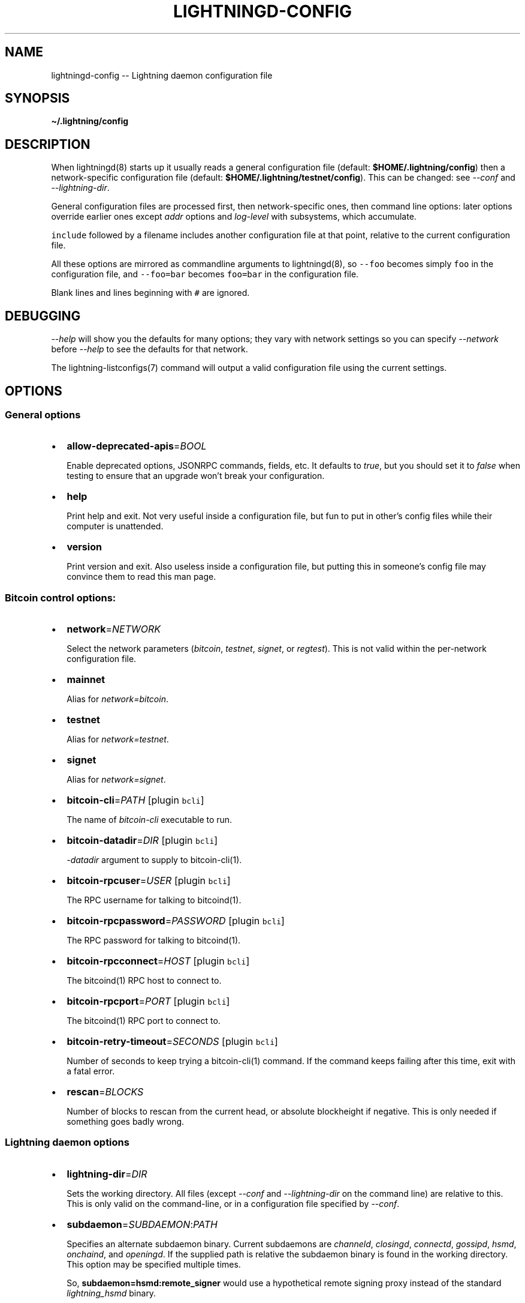 .\" -*- mode: troff; coding: utf-8 -*-
.TH "LIGHTNINGD-CONFIG" "5" "" "Core Lightning v0.12.1" ""
.SH
NAME
.LP
lightningd-config -- Lightning daemon configuration file
.SH
SYNOPSIS
.LP
\fB\(ti/.lightning/config\fR
.SH
DESCRIPTION
.LP
When lightningd(8) starts up it usually reads a general configuration
file (default: \fB$HOME/.lightning/config\fR) then a network-specific
configuration file (default: \fB$HOME/.lightning/testnet/config\fR).  This can
be changed: see \fI--conf\fR and \fI--lightning-dir\fR.
.PP
General configuration files are processed first, then network-specific
ones, then command line options: later options override earlier ones
except \fIaddr\fR options and \fIlog-level\fR with subsystems, which
accumulate.
.PP
\fCinclude\fR followed by a filename includes another configuration file at that
point, relative to the current configuration file.
.PP
All these options are mirrored as commandline arguments to
lightningd(8), so \fC--foo\fR becomes simply \fCfoo\fR in the configuration
file, and \fC--foo=bar\fR becomes \fCfoo=bar\fR in the configuration file.
.PP
Blank lines and lines beginning with \fC#\fR are ignored.
.SH
DEBUGGING
.LP
\fI--help\fR will show you the defaults for many options; they vary with
network settings so you can specify \fI--network\fR before \fI--help\fR to see
the defaults for that network.
.PP
The lightning-listconfigs(7) command will output a valid configuration
file using the current settings.
.SH
OPTIONS
.SS
General options
.IP "\(bu" 2
\fBallow-deprecated-apis\fR=\fIBOOL\fR
.IP
Enable deprecated options, JSONRPC commands, fields, etc. It defaults to
\fItrue\fR, but you should set it to \fIfalse\fR when testing to ensure that an
upgrade won't break your configuration.
.IP "\(bu" 2
\fBhelp\fR
.IP
Print help and exit. Not very useful inside a configuration file, but
fun to put in other's config files while their computer is unattended.
.IP "\(bu" 2
\fBversion\fR
.IP
Print version and exit. Also useless inside a configuration file, but
putting this in someone's config file may convince them to read this man
page.
.SS
Bitcoin control options:
.IP "\(bu" 2
\fBnetwork\fR=\fINETWORK\fR
.IP
Select the network parameters (\fIbitcoin\fR, \fItestnet\fR, \fIsignet\fR, or \fIregtest\fR).
This is not valid within the per-network configuration file.
.IP "\(bu" 2
\fBmainnet\fR
.IP
Alias for \fInetwork=bitcoin\fR.
.IP "\(bu" 2
\fBtestnet\fR
.IP
Alias for \fInetwork=testnet\fR.
.IP "\(bu" 2
\fBsignet\fR
.IP
Alias for \fInetwork=signet\fR.
.IP "\(bu" 2
\fBbitcoin-cli\fR=\fIPATH\fR [plugin \fCbcli\fR]
.IP
The name of \fIbitcoin-cli\fR executable to run.
.IP "\(bu" 2
\fBbitcoin-datadir\fR=\fIDIR\fR [plugin \fCbcli\fR]
.IP
\fI-datadir\fR argument to supply to bitcoin-cli(1).
.IP "\(bu" 2
\fBbitcoin-rpcuser\fR=\fIUSER\fR [plugin \fCbcli\fR]
.IP
The RPC username for talking to bitcoind(1).
.IP "\(bu" 2
\fBbitcoin-rpcpassword\fR=\fIPASSWORD\fR [plugin \fCbcli\fR]
.IP
The RPC password for talking to bitcoind(1).
.IP "\(bu" 2
\fBbitcoin-rpcconnect\fR=\fIHOST\fR [plugin \fCbcli\fR]
.IP
The bitcoind(1) RPC host to connect to.
.IP "\(bu" 2
\fBbitcoin-rpcport\fR=\fIPORT\fR [plugin \fCbcli\fR]
.IP
The bitcoind(1) RPC port to connect to.
.IP "\(bu" 2
\fBbitcoin-retry-timeout\fR=\fISECONDS\fR [plugin \fCbcli\fR]
.IP
Number of seconds to keep trying a bitcoin-cli(1) command. If the
command keeps failing after this time, exit with a fatal error.
.IP "\(bu" 2
\fBrescan\fR=\fIBLOCKS\fR
.IP
Number of blocks to rescan from the current head, or absolute
blockheight if negative. This is only needed if something goes badly
wrong.
.SS
Lightning daemon options
.IP "\(bu" 2
\fBlightning-dir\fR=\fIDIR\fR
.IP
Sets the working directory. All files (except \fI--conf\fR and
\fI--lightning-dir\fR on the command line) are relative to this.  This
is only valid on the command-line, or in a configuration file specified
by \fI--conf\fR.
.IP "\(bu" 2
\fBsubdaemon\fR=\fISUBDAEMON\fR:\fIPATH\fR
.IP
Specifies an alternate subdaemon binary.
Current subdaemons are \fIchanneld\fR, \fIclosingd\fR,
\fIconnectd\fR, \fIgossipd\fR, \fIhsmd\fR, \fIonchaind\fR, and \fIopeningd\fR.
If the supplied path is relative the subdaemon binary is found in the
working directory. This option may be specified multiple times.
.IP
So, \fBsubdaemon=hsmd:remote_signer\fR would use a
hypothetical remote signing proxy instead of the standard \fIlightning_hsmd\fR
binary.
.IP "\(bu" 2
\fBpid-file\fR=\fIPATH\fR
.IP
Specify pid file to write to.
.IP "\(bu" 2
\fBlog-level\fR=\fILEVEL\fR[:\fISUBSYSTEM\fR]
.IP
What log level to print out: options are io, debug, info, unusual,
broken.  If \fISUBSYSTEM\fR is supplied, this sets the logging level
for any subsystem (or \fInodeid\fR) containing that string. This option may be specified multiple times.
Subsystems include:
.RS
.IP "\(bu" 2
\fIlightningd\fR: The main lightning daemon
.IP "\(bu" 2
\fIdatabase\fR: The database subsystem
.IP "\(bu" 2
\fIwallet\fR: The wallet subsystem
.IP "\(bu" 2
\fIgossipd\fR: The gossip daemon
.IP "\(bu" 2
\fIplugin-manager\fR: The plugin subsystem
.IP "\(bu" 2
\fIplugin-P\fR: Each plugin, P = plugin path without directory
.IP "\(bu" 2
\fIhsmd\fR: The secret-holding daemon
.IP "\(bu" 2
\fIconnectd\fR: The network connection daemon
.IP "\(bu" 2
\fIjsonrpc#FD\fR: Each JSONRPC connection, FD = file descriptor number
.RE
.IP
The following subsystems exist for each channel, where N is an incrementing internal integer id assigned for the lifetime of the channel:
.RS
.IP "\(bu" 2
\fIopeningd-chan#N\fR: Each opening / idling daemon
.IP "\(bu" 2
\fIchanneld-chan#N\fR: Each channel management daemon
.IP "\(bu" 2
\fIclosingd-chan#N\fR: Each closing negotiation daemon
.IP "\(bu" 2
\fIonchaind-chan#N\fR: Each onchain close handling daemon
.RE
.IP
So, \fBlog-level=debug:plugin\fR would set debug level logging on all
plugins and the plugin manager.  \fBlog-level=io:chan#55\fR would set
IO logging on channel number 55 (or 550, for that matter). 
\fBlog-level=debug:024b9a1fa8\fR would set debug logging for that channel
(or any node id containing that string).
.IP "\(bu" 2
\fBlog-prefix\fR=\fIPREFIX\fR
.IP
Prefix for all log lines: this can be customized if you want to merge logs
with multiple daemons.  Usually you want to include a space at the end of \fIPREFIX\fR,
as the timestamp follows immediately.
.IP "\(bu" 2
\fBlog-file\fR=\fIPATH\fR
.IP
Log to this file (instead of stdout).  If you specify this more than once
you'll get more than one log file: \fB-\fR is used to mean stdout.  Sending
lightningd(8) SIGHUP will cause it to reopen each file (useful for log
rotation).
.IP "\(bu" 2
\fBlog-timestamps\fR=\fIBOOL\fR
.IP
Set this to false to turn off timestamp prefixes (they will still appear
in crash log files).
.IP "\(bu" 2
\fBrpc-file\fR=\fIPATH\fR
.IP
Set JSON-RPC socket (or /dev/tty), such as for lightning-cli(1).
.IP "\(bu" 2
\fBrpc-file-mode\fR=\fIMODE\fR
.IP
Set JSON-RPC socket file mode, as a 4-digit octal number.
Default is 0600, meaning only the user that launched lightningd
can command it.
Set to 0660 to allow users with the same group to access the RPC
as well.
.IP "\(bu" 2
\fBdaemon\fR
.IP
Run in the background, suppress stdout and stderr.  Note that you need
to specify \fBlog-file\fR for this case.
.IP "\(bu" 2
\fBconf\fR=\fIPATH\fR
.IP
Sets configuration file, and disable reading the normal general and network
ones. If this is a relative path, it is relative to the starting directory, not
\fBlightning-dir\fR (unlike other paths). \fIPATH\fR must exist and be
readable (we allow missing files in the default case). Using this inside
a configuration file is invalid.
.IP "\(bu" 2
\fBwallet\fR=\fIDSN\fR
.IP
Identify the location of the wallet. This is a fully qualified data source
name, including a scheme such as \fCsqlite3\fR or \fCpostgres\fR followed by the
connection parameters.
.IP
The default wallet corresponds to the following DSN:
\fC--wallet=sqlite3://$HOME/.lightning/bitcoin/lightningd.sqlite31\fR
.IP
For the \fCsqlite3\fR scheme, you can specify a single backup database file
by separating it with a \fC:\fR character, like so:
\fC--wallet=sqlite3://$HOME/.lightning/bitcoin/lightningd.sqlite3:/backup/lightningd.sqlite3\fR
.IP
The following is an example of a postgresql wallet DSN:
.IP
\fC--wallet=postgres://user:pass@localhost:5432/db_name\fR
.IP
This will connect to a DB server running on \fClocalhost\fR port \fC5432\fR,
authenticate with username \fCuser\fR and password \fCpass\fR, and then use the
database \fCdb_name\fR. The database must exist, but the schema will be managed
automatically by \fClightningd\fR.
.IP "\(bu" 2
\fBbookkeeper-dir\fR=\fIDIR\fR [plugin \fCbookkeeper\fR]
.IP
Directory to keep the accounts.sqlite3 database file in.
Defaults to lightning-dir.
.IP "\(bu" 2
\fBbookkeeper-db\fR=\fIDSN\fR [plugin \fCbookkeeper\fR]
.IP
Identify the location of the bookkeeper data. This is a fully qualified data source
name, including a scheme such as \fCsqlite3\fR or \fCpostgres\fR followed by the
connection parameters.
Defaults to \fCsqlite3://accounts.sqlite3\fR in the \fCbookkeeper-dir\fR.
.IP "\(bu" 2
\fBencrypted-hsm\fR
.IP
If set, you will be prompted to enter a password used to encrypt the \fChsm_secret\fR.
Note that once you encrypt the \fChsm_secret\fR this option will be mandatory for
\fClightningd\fR to start.
If there is no \fChsm_secret\fR yet, \fClightningd\fR will create a new encrypted secret.
If you have an unencrypted \fChsm_secret\fR you want to encrypt on-disk, or vice versa,
see lightning-hsmtool(8).
.IP "\(bu" 2
\fBgrpc-port\fR=\fIportnum\fR [plugin \fCcln-grpc\fR]
.IP
The port number for the GRPC plugin to listen for incoming
connections; default is not to activate the plugin at all.
.SS
Lightning node customization options
.IP "\(bu" 2
\fBalias\fR=\fINAME\fR
.IP
Up to 32 bytes of UTF-8 characters to tag your node. Completely silly, since
anyone can call their node anything they want. The default is an
NSA-style codename derived from your public key, but \(dqPeter Todd\(dq and
\(dqVAULTERO\(dq are good options, too.
.IP "\(bu" 2
\fBrgb\fR=\fIRRGGBB\fR
.IP
Your favorite color as a hex code.
.IP "\(bu" 2
\fBfee-base\fR=\fIMILLISATOSHI\fR
.IP
Default: 1000. The base fee to charge for every payment which passes
through. Note that millisatoshis are a very, very small unit! Changing
this value will only affect new channels and not existing ones. If you
want to change fees for existing channels, use the RPC call
lightning-setchannel(7).
.IP "\(bu" 2
\fBfee-per-satoshi\fR=\fIMILLIONTHS\fR
.IP
Default: 10 (0.001%). This is the proportional fee to charge for every
payment which passes through. As percentages are too coarse, it's in
millionths, so 10000 is 1%, 1000 is 0.1%. Changing this value will only
affect new channels and not existing ones. If you want to change fees
for existing channels, use the RPC call lightning-setchannel(7).
.IP "\(bu" 2
\fBmin-capacity-sat\fR=\fISATOSHI\fR
.IP
Default: 10000. This value defines the minimal effective channel
capacity in satoshi to accept for channel opening requests. This will
reject any opening of a channel which can't pass an HTLC of least this
value.  Usually this prevents a peer opening a tiny channel, but it
can also prevent a channel you open with a reasonable amount and the peer
requesting such a large reserve that the capacity of the channel
falls below this.
.IP "\(bu" 2
\fBignore-fee-limits\fR=\fIBOOL\fR
.IP
Allow nodes which establish channels to us to set any fee they want.
This may result in a channel which cannot be closed, should fees
increase, but make channels far more reliable since we never close it
due to unreasonable fees.
.IP "\(bu" 2
\fBcommit-time\fR=\fIMILLISECONDS\fR
.IP
How long to wait before sending commitment messages to the peer: in
theory increasing this would reduce load, but your node would have to be
extremely busy node for you to even notice.
.IP "\(bu" 2
\fBforce-feerates\fR==\fIVALUES\fR
.IP
Networks like regtest and testnet have unreliable fee estimates: we
usually treat them as the minimum (253 sats/kw) if we can't get them.
This allows override of one or more of our standard feerates (see
lightning-feerates(7)).  Up to 5 values, separated by '/' can be
provided: if fewer are provided, then the final value is used for the
remainder.  The values are in per-kw (roughly 1/4 of bitcoind's per-kb
values), and the order is \(dqopening\(dq, \(dqmutual\fIclose\(dq, \(dqunilateral\fRclose\(dq,
\(dqdelayed\fIto\fRus\(dq, \(dqhtlc_resolution\(dq, and \(dqpenalty\(dq.
.IP
You would usually put this option in the per-chain config file, to avoid
setting it on Bitcoin mainnet!  e.g. \fC\(tirusty/.lightning/regtest/config\fR.
.IP "\(bu" 2
\fBhtlc-minimum-msat\fR=\fIMILLISATOSHI\fR
.IP
Default: 0. Sets the minimal allowed HTLC value for newly created channels.
If you want to change the \fChtlc_minimum_msat\fR for existing channels, use the
RPC call lightning-setchannel(7).
.IP "\(bu" 2
\fBhtlc-maximum-msat\fR=\fIMILLISATOSHI\fR
.IP
Default: unset (no limit). Sets the maximum allowed HTLC value for newly created
channels. If you want to change the \fChtlc_maximum_msat\fR for existing channels,
use the RPC call lightning-setchannel(7).
.IP "\(bu" 2
\fBdisable-ip-discovery\fR
.IP
Turn off public IP discovery to send \fCnode_announcement\fR updates that contain
the discovered IP with TCP port 9735 as announced address. If unset and you
open TCP port 9735 on your router towords your node, your node will remain
connectable on changing IP addresses.  Note: Will always be disabled if you use
\&'always-use-proxy'.
.SS
Lightning channel and HTLC options
.IP "\(bu" 2
\fBlarge-channels\fR
.IP
Removes capacity limits for channel creation.  Version 1.0 of the specification
limited channel sizes to 16777215 satoshi.  With this option (which your
node will advertize to peers), your node will accept larger incoming channels
and if the peer supports it, will open larger channels.  Note: this option
is spelled \fBlarge-channels\fR but it's pronounced \fBwumbo\fR.
.IP "\(bu" 2
\fBwatchtime-blocks\fR=\fIBLOCKS\fR
.IP
How long we need to spot an outdated close attempt: on opening a channel
we tell our peer that this is how long they'll have to wait if they
perform a unilateral close.
.IP "\(bu" 2
\fBmax-locktime-blocks\fR=\fIBLOCKS\fR
.IP
The longest our funds can be delayed (ie. the longest
\fBwatchtime-blocks\fR our peer can ask for, and also the longest HTLC
timeout we will accept). If our peer asks for longer, we'll refuse to
create a channel, and if an HTLC asks for longer, we'll refuse it.
.IP "\(bu" 2
\fBfunding-confirms\fR=\fIBLOCKS\fR
.IP
Confirmations required for the funding transaction when the other side
opens a channel before the channel is usable.
.IP "\(bu" 2
\fBcommit-fee\fR=\fIPERCENT\fR [plugin \fCbcli\fR]
.IP
The percentage of \fIestimatesmartfee 2/CONSERVATIVE\fR to use for the commitment
transactions: default is 100.
.IP "\(bu" 2
\fBmax-concurrent-htlcs\fR=\fIINTEGER\fR
.IP
Number of HTLCs one channel can handle concurrently in each direction.
Should be between 1 and 483 (default 30).
.IP "\(bu" 2
\fBmax-dust-htlc-exposure-msat\fR=\fIMILLISATOSHI\fR
.IP
Option which limits the total amount of sats to be allowed as dust on a channel.
.IP "\(bu" 2
\fBcltv-delta\fR=\fIBLOCKS\fR
.IP
The number of blocks between incoming payments and outgoing payments:
this needs to be enough to make sure that if we have to, we can close
the outgoing payment before the incoming, or redeem the incoming once
the outgoing is redeemed.
.IP "\(bu" 2
\fBcltv-final\fR=\fIBLOCKS\fR
.IP
The number of blocks to allow for payments we receive: if we have to, we
might need to redeem this on-chain, so this is the number of blocks we
have to do that.
.SS
Invoice control options:
.IP "\(bu" 2
\fBautocleaninvoice-cycle\fR=\fISECONDS\fR [plugin \fCautoclean\fR]
.IP
Perform cleanup of expired invoices every \fISECONDS\fR seconds, or disable
if 0. Usually unpaid expired invoices are uninteresting, and just take
up space in the database.
.IP "\(bu" 2
\fBautocleaninvoice-expired-by\fR=\fISECONDS\fR [plugin \fCautoclean\fR]
.IP
Control how long invoices must have been expired before they are cleaned
(if \fIautocleaninvoice-cycle\fR is non-zero).
.SS
Payment control options:
.IP "\(bu" 2
\fBdisable-mpp\fR [plugin \fCpay\fR]
.IP
Disable the multi-part payment sending support in the \fCpay\fR plugin. By default
the MPP support is enabled, but it can be desirable to disable in situations
in which each payment should result in a single HTLC being forwarded in the
network.
.SS
Networking options
.LP
Note that for simple setups, the implicit \fIautolisten\fR option does the
right thing: for the mainnet (bitcoin) network it will try to bind to
port 9735 on IPv4 and IPv6, and will announce it to peers if it seems
like a public address (and other default ports for other networks,
as described below).
.PP
Core Lightning also support IPv4/6 address discovery behind NAT routers.
If your node detects an new public address, it will update its announcement.
For this to work you need to forward the default TCP port 9735 to your node.
IP discovery is only active if no other addresses are announced.
.PP
You can instead use \fIaddr\fR to override this (eg. to change the port), or
precisely control where to bind and what to announce with the
\fIbind-addr\fR and \fIannounce-addr\fR options. These will \fBdisable\fR the
\fIautolisten\fR logic, so you must specifiy exactly what you want!
.IP "\(bu" 2
\fBaddr\fR=\fI[IPADDRESS[:PORT]]|autotor:TORIPADDRESS[:SERVICEPORT][/torport=TORPORT]|statictor:TORIPADDRESS[:SERVICEPORT][/torport=TORPORT][/torblob=[blob]]\fR
.IP
Set an IP address (v4 or v6) or automatic Tor address to listen on and
(maybe) announce as our node address.
.IP
An empty 'IPADDRESS' is a special value meaning bind to IPv4 and/or
IPv6 on all interfaces, '0.0.0.0' means bind to all IPv4
interfaces, '::' means 'bind to all IPv6 interfaces' (if you want to
specify an IPv6 address \fIand\fR a port, use \fC[]\fR around the IPv6
address, like \fC[::]:9750\fR).
If 'PORT' is not specified, the default port 9735 is used for mainnet
(testnet: 19735, signet: 39735, regtest: 19846).
If we can determine a public IP address from the resulting binding,
the address is announced.
.IP
If the argument begins with 'autotor:' then it is followed by the
IPv4 or IPv6 address of the Tor control port (default port 9051),
and this will be used to configure a Tor hidden service for port 9735
in case of mainnet (bitcoin) network whereas other networks (testnet,
signet, regtest) will set the same default ports they use for non-Tor
addresses (see above).
The Tor hidden service will be configured to point to the
first IPv4 or IPv6 address we bind to and is by default unique to
your node's id.
.IP
If the argument begins with 'statictor:' then it is followed by the
IPv4 or IPv6 address of the Tor control port (default port 9051),
and this will be used to configure a static Tor hidden service.
You can add the text '/torblob=BLOB' followed by up to
64 Bytes of text to generate from this text a v3 onion service
address text unique to the first 32 Byte of this text.
You can also use an postfix '/torport=TORPORT' to select the external
tor binding. The result is that over tor your node is accessible by a port
defined by you and possibly different from your local node port assignment.
.IP
This option can be used multiple times to add more addresses, and
its use disables autolisten.  If necessary, and 'always-use-proxy'
is not specified, a DNS lookup may be done to resolve 'IPADDRESS'
or 'TORIPADDRESS'.
.IP "\(bu" 2
\fBbind-addr\fR=\fI[IPADDRESS[:PORT]]|SOCKETPATH\fR
.IP
Set an IP address or UNIX domain socket to listen to, but do not
announce. A UNIX domain socket is distinguished from an IP address by
beginning with a \fI/\fR.
.IP
An empty 'IPADDRESS' is a special value meaning bind to IPv4 and/or
IPv6 on all interfaces, '0.0.0.0' means bind to all IPv4
interfaces, '::' means 'bind to all IPv6 interfaces'.  'PORT' is
not specified, 9735 is used.
.IP
This option can be used multiple times to add more addresses, and
its use disables autolisten.  If necessary, and 'always-use-proxy'
is not specified, a DNS lookup may be done to resolve 'IPADDRESS'.
.IP "\(bu" 2
\fBannounce-addr\fR=\fIIPADDRESS[:PORT]|TORADDRESS.onion[:PORT]\fR
.IP
Set an IP (v4 or v6) address or Tor address to announce; a Tor address
is distinguished by ending in \fI.onion\fR. \fIPORT\fR defaults to 9735.
.IP
Empty or wildcard IPv4 and IPv6 addresses don't make sense here.
Also, unlike the 'addr' option, there is no checking that your
announced addresses are public (e.g. not localhost).
.IP
This option can be used multiple times to add more addresses, and
its use disables autolisten.
.IP
If necessary, and 'always-use-proxy' is not specified, a DNS
lookup may be done to resolve 'IPADDRESS'.
.IP "\(bu" 2
\fBoffline\fR
.IP
Do not bind to any ports, and do not try to reconnect to any peers. This
can be useful for maintenance and forensics, so is usually specified on
the command line. Overrides all \fIaddr\fR and \fIbind-addr\fR options.
.IP "\(bu" 2
\fBautolisten\fR=\fIBOOL\fR
.IP
By default, we bind (and maybe announce) on IPv4 and IPv6 interfaces if
no \fIaddr\fR, \fIbind-addr\fR or \fIannounce-addr\fR options are specified. Setting
this to \fIfalse\fR disables that.
.IP "\(bu" 2
\fBproxy\fR=\fIIPADDRESS[:PORT]\fR
.IP
Set a socks proxy to use to connect to Tor nodes (or for all connections
if \fBalways-use-proxy\fR is set).  The port defaults to 9050 if not specified.
.IP "\(bu" 2
\fBalways-use-proxy\fR=\fIBOOL\fR
.IP
Always use the \fBproxy\fR, even to connect to normal IP addresses (you
can still connect to Unix domain sockets manually). This also disables
all DNS lookups, to avoid leaking information.
.IP "\(bu" 2
\fBdisable-dns\fR
.IP
Disable the DNS bootstrapping mechanism to find a node by its node ID.
.IP "\(bu" 2
\fBtor-service-password\fR=\fIPASSWORD\fR
.IP
Set a Tor control password, which may be needed for \fIautotor:\fR to
authenticate to the Tor control port.
.SS
Lightning Plugins
.LP
lightningd(8) supports plugins, which offer additional configuration
options and JSON-RPC methods, depending on the plugin. Some are supplied
by default (usually located in \fBlibexec/c-lightning/plugins/\fR). If a
\fBplugins\fR directory exists under \fIlightning-dir\fR that is searched for
plugins along with any immediate subdirectories). You can specify
additional paths too:
.IP "\(bu" 2
\fBplugin\fR=\fIPATH\fR
.IP
Specify a plugin to run as part of Core Lightning. This can be specified
multiple times to add multiple plugins.  Note that unless plugins themselves
specify ordering requirements for being called on various hooks, plugins will
be ordered by commandline, then config file.
.IP "\(bu" 2
\fBplugin-dir\fR=\fIDIRECTORY\fR
.IP
Specify a directory to look for plugins; all executable files not
containing punctuation (other than \fI.\fR, \fI-\fR or \fI_) in 'DIRECTORY\fR are
loaded. \fIDIRECTORY\fR must exist; this can be specified multiple times to
add multiple directories.  The ordering of plugins within a directory
is currently unspecified.
.IP "\(bu" 2
\fBclear-plugins\fR
.IP
This option clears all \fIplugin\fR, \fIimportant-plugin\fR, and \fIplugin-dir\fR options
preceeding it,
including the default built-in plugin directory. You can still add
\fIplugin-dir\fR, \fIplugin\fR, and \fIimportant-plugin\fR options following this
and they will have the normal effect.
.IP "\(bu" 2
\fBdisable-plugin\fR=\fIPLUGIN\fR
.IP
If \fIPLUGIN\fR contains a /, plugins with the same path as \fIPLUGIN\fR will
not be loaded at startup. Otherwise, no plugin with that base name will
be loaded at startup, whatever directory it is in.  This option is useful for
disabling a single plugin inside a directory.  You can still explicitly
load plugins which have been disabled, using lightning-plugin(7) \fCstart\fR.
.IP "\(bu" 2
\fBimportant-plugin\fR=\fIPLUGIN\fR
.IP
Speciy a plugin to run as part of Core Lightning.
This can be specified multiple times to add multiple plugins.
Plugins specified via this option are considered so important, that if the
plugin stops for any reason (including via lightning-plugin(7) \fCstop\fR),
Core Lightning will also stop running.
This way, you can monitor crashes of important plugins by simply monitoring
if Core Lightning terminates.
Built-in plugins, which are installed with lightningd(8), are automatically
considered important.
.SS
Experimental Options
.LP
Experimental options are subject to breakage between releases: they
are made available for advanced users who want to test proposed
features. When the build is configured \fIwithout\fR \fC--enable-experimental-features\fR,
below options are available but disabled by default.
A build \fIwith\fR \fC--enable-experimental-features\fR enables some of below options
by default and also adds support for even more features. Supported features can
be listed with \fClightningd --list-features-only\fR.
.IP "\(bu" 2
\fBexperimental-onion-messages\fR
.IP
Specifying this enables sending, forwarding and receiving onion messages,
which are in draft status in the BOLT specifications.
.IP "\(bu" 2
\fBexperimental-offers\fR
.IP
Specifying this enables the \fCoffers\fR and \fCfetchinvoice\fR plugins and
corresponding functionality, which are in draft status as BOLT12.
This usually requires \fBexperimental-onion-messages\fR as well.  See
lightning-offer(7) and lightning-fetchinvoice(7).
.IP "\(bu" 2
\fBfetchinvoice-noconnect\fR
.IP
Specifying this prevents \fCfetchinvoice\fR and \fCsendinvoice\fR from
trying to connect directly to the offering node as a last resort.
.IP "\(bu" 2
\fBexperimental-shutdown-wrong-funding\fR
.IP
Specifying this allows the \fCwrong_funding\fR field in shutdown: if a
remote node has opened a channel but claims it used the incorrect txid
(and the channel hasn't been used yet at all) this allows them to
negotiate a clean shutdown with the txid they offer.
.IP "\(bu" 2
\fBexperimental-dual-fund\fR
.IP
Specifying this enables support for the dual funding protocol,
allowing both parties to contribute funds to a channel. The decision
about whether to add funds or not to a proposed channel is handled
automatically by a plugin that implements the appropriate logic for
your needs. The default behavior is to not contribute funds.
.IP "\(bu" 2
\fBexperimental-websocket-port\fR=\fIPORT\fR
.IP
Specifying this enables support for accepting incoming WebSocket
connections on that port, on any IPv4 and IPv6 addresses you listen
to.  The normal protocol is expected to be sent over WebSocket binary
frames once the connection is upgraded.
.SH
BUGS
.LP
You should report bugs on our github issues page, and maybe submit a fix
to gain our eternal gratitude!
.SH
AUTHOR
.LP
Rusty Russell <\fIrusty@rustcorp.com.au\fR> wrote this man page, and
much of the configuration language, but many others did the hard work of
actually implementing these options.
.SH
SEE ALSO
.LP
lightning-listconfigs(7) lightning-setchannel(7) lightningd(8)
lightning-hsmtool(8)
.SH
RESOURCES
.LP
Main web site: \fIhttps://github.com/ElementsProject/lightning\fR
.SH
COPYING
.LP
Note: the modules in the ccan/ directory have their own licenses, but
the rest of the code is covered by the BSD-style MIT license.
\" SHA256STAMP:f716517e39c01ccf7122efabe489bec4fee07fa9690e0ac826c9667d2a2242f2
